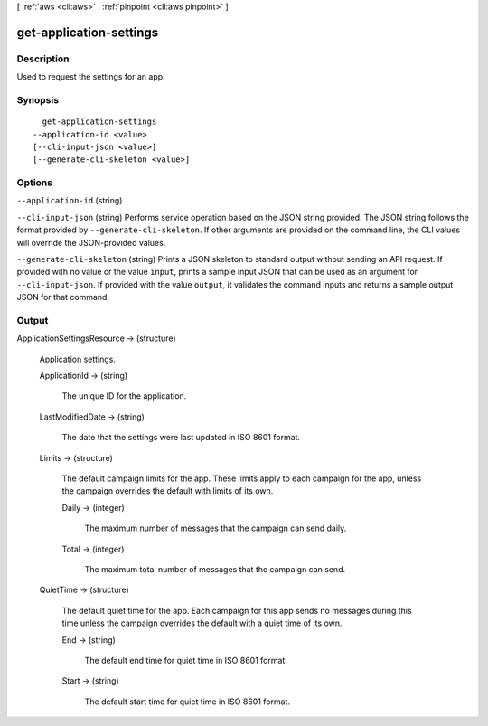 [ :ref:`aws <cli:aws>` . :ref:`pinpoint <cli:aws pinpoint>` ]

.. _cli:aws pinpoint get-application-settings:


************************
get-application-settings
************************



===========
Description
===========

Used to request the settings for an app.

========
Synopsis
========

::

    get-application-settings
  --application-id <value>
  [--cli-input-json <value>]
  [--generate-cli-skeleton <value>]




=======
Options
=======

``--application-id`` (string)


``--cli-input-json`` (string)
Performs service operation based on the JSON string provided. The JSON string follows the format provided by ``--generate-cli-skeleton``. If other arguments are provided on the command line, the CLI values will override the JSON-provided values.

``--generate-cli-skeleton`` (string)
Prints a JSON skeleton to standard output without sending an API request. If provided with no value or the value ``input``, prints a sample input JSON that can be used as an argument for ``--cli-input-json``. If provided with the value ``output``, it validates the command inputs and returns a sample output JSON for that command.



======
Output
======

ApplicationSettingsResource -> (structure)

  Application settings.

  ApplicationId -> (string)

    The unique ID for the application.

    

  LastModifiedDate -> (string)

    The date that the settings were last updated in ISO 8601 format.

    

  Limits -> (structure)

    The default campaign limits for the app. These limits apply to each campaign for the app, unless the campaign overrides the default with limits of its own.

    Daily -> (integer)

      The maximum number of messages that the campaign can send daily.

      

    Total -> (integer)

      The maximum total number of messages that the campaign can send.

      

    

  QuietTime -> (structure)

    The default quiet time for the app. Each campaign for this app sends no messages during this time unless the campaign overrides the default with a quiet time of its own.

    End -> (string)

      The default end time for quiet time in ISO 8601 format.

      

    Start -> (string)

      The default start time for quiet time in ISO 8601 format.

      

    

  

